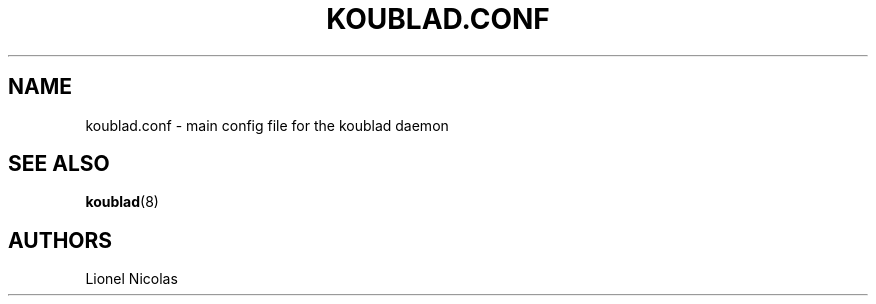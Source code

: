 .TH KOUBLAD.CONF 5
.SH NAME
koublad.conf \- main config file for the koublad daemon
.SH SEE ALSO
.BR koublad (8)
.SH AUTHORS
Lionel Nicolas
